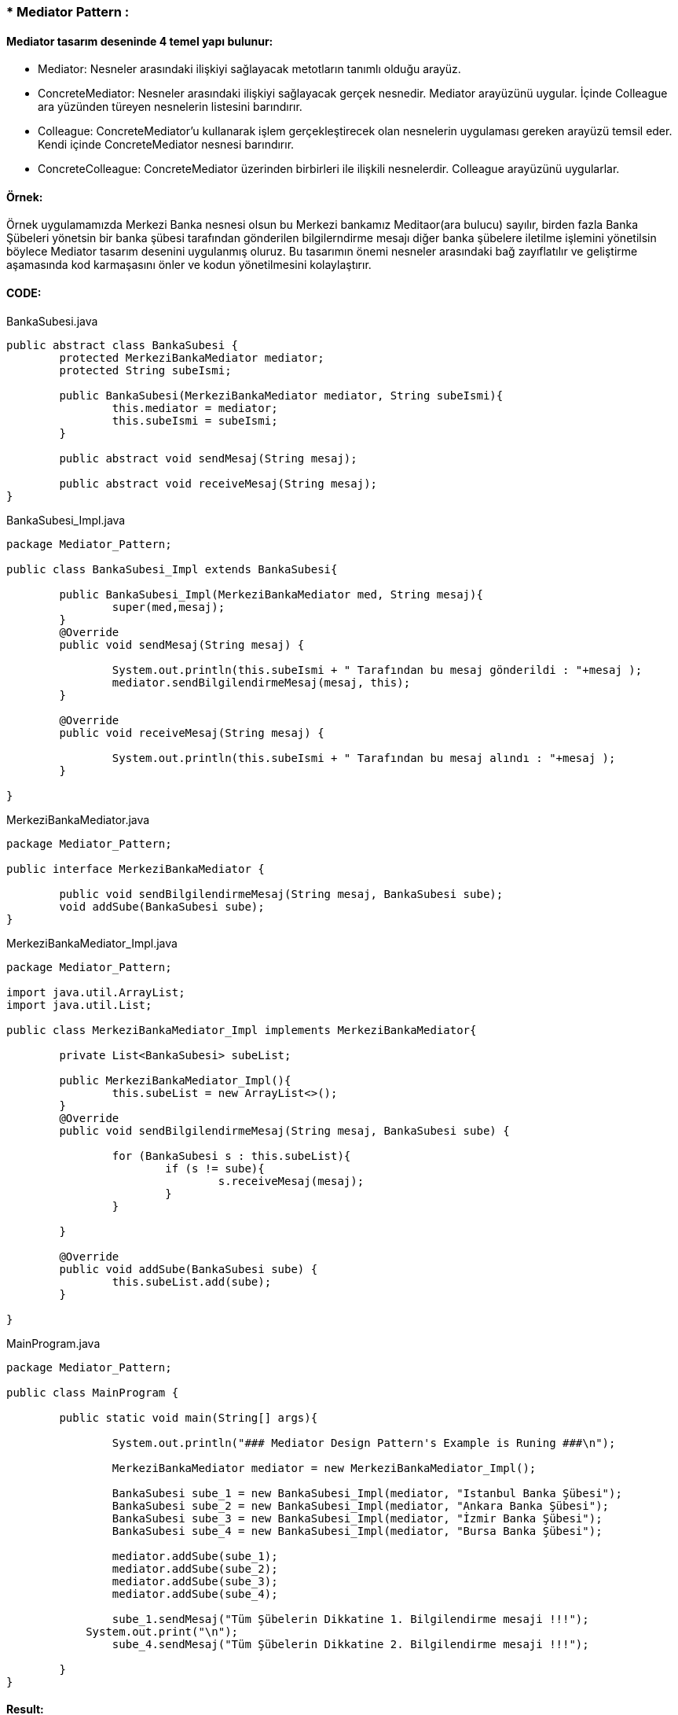 ### * Mediator Pattern :


#### Mediator tasarım deseninde 4 temel yapı bulunur:

*  Mediator: Nesneler arasındaki ilişkiyi sağlayacak metotların tanımlı olduğu arayüz.

*  ConcreteMediator: Nesneler arasındaki ilişkiyi sağlayacak gerçek nesnedir. Mediator arayüzünü uygular. İçinde Colleague ara yüzünden türeyen nesnelerin listesini barındırır.

*  Colleague: ConcreteMediator'u kullanarak işlem gerçekleştirecek olan nesnelerin uygulaması gereken arayüzü temsil eder. Kendi içinde ConcreteMediator nesnesi barındırır.

*  ConcreteColleague: ConcreteMediator üzerinden birbirleri ile ilişkili nesnelerdir. Colleague arayüzünü uygularlar.

#### Örnek:
Örnek uygulamamızda Merkezi Banka nesnesi olsun bu Merkezi bankamız Meditaor(ara bulucu) sayılır, birden fazla Banka Şübeleri yönetsin
bir banka şübesi tarafından gönderilen bilgilerndirme mesajı diğer banka şübelere iletilme işlemini yönetilsin böylece
Mediator tasarım desenini uygulanmış oluruz. Bu tasarımın önemi nesneler arasındaki bağ zayıflatılır ve geliştirme
aşamasında kod karmaşasını önler ve kodun yönetilmesini kolaylaştırır.


#### CODE:

.BankaSubesi.java
[source, java]
----
public abstract class BankaSubesi {
	protected MerkeziBankaMediator mediator;
	protected String subeIsmi;
	
	public BankaSubesi(MerkeziBankaMediator mediator, String subeIsmi){
		this.mediator = mediator;
		this.subeIsmi = subeIsmi;
	}
	
	public abstract void sendMesaj(String mesaj);
	
	public abstract void receiveMesaj(String mesaj);
}
----
.BankaSubesi_Impl.java
[source, java]
----
package Mediator_Pattern;

public class BankaSubesi_Impl extends BankaSubesi{

	public BankaSubesi_Impl(MerkeziBankaMediator med, String mesaj){
		super(med,mesaj);
	}
	@Override
	public void sendMesaj(String mesaj) {
		
		System.out.println(this.subeIsmi + " Tarafından bu mesaj gönderildi : "+mesaj );
		mediator.sendBilgilendirmeMesaj(mesaj, this);
	}

	@Override
	public void receiveMesaj(String mesaj) {
		
		System.out.println(this.subeIsmi + " Tarafından bu mesaj alındı : "+mesaj );
	}

}
----
.MerkeziBankaMediator.java
[source, java]
----
package Mediator_Pattern;

public interface MerkeziBankaMediator {
	
	public void sendBilgilendirmeMesaj(String mesaj, BankaSubesi sube);
	void addSube(BankaSubesi sube);
}
----
.MerkeziBankaMediator_Impl.java
[source, java]
----
package Mediator_Pattern;

import java.util.ArrayList;
import java.util.List;

public class MerkeziBankaMediator_Impl implements MerkeziBankaMediator{

	private List<BankaSubesi> subeList;
	
	public MerkeziBankaMediator_Impl(){
		this.subeList = new ArrayList<>();
	}
	@Override
	public void sendBilgilendirmeMesaj(String mesaj, BankaSubesi sube) {
		
		for (BankaSubesi s : this.subeList){
			if (s != sube){
				s.receiveMesaj(mesaj);
			}
		}
		
	}

	@Override
	public void addSube(BankaSubesi sube) {
		this.subeList.add(sube);
	}

}
----
.MainProgram.java
[source, java]
----
package Mediator_Pattern;

public class MainProgram {
	
	public static void main(String[] args){
		
		System.out.println("### Mediator Design Pattern's Example is Runing ###\n");

		MerkeziBankaMediator mediator = new MerkeziBankaMediator_Impl();
		
		BankaSubesi sube_1 = new BankaSubesi_Impl(mediator, "Istanbul Banka Şübesi");
		BankaSubesi sube_2 = new BankaSubesi_Impl(mediator, "Ankara Banka Şübesi");
		BankaSubesi sube_3 = new BankaSubesi_Impl(mediator, "İzmir Banka Şübesi");
		BankaSubesi sube_4 = new BankaSubesi_Impl(mediator, "Bursa Banka Şübesi");
 
		mediator.addSube(sube_1);
		mediator.addSube(sube_2);
		mediator.addSube(sube_3);
		mediator.addSube(sube_4);
		
		sube_1.sendMesaj("Tüm Şübelerin Dikkatine 1. Bilgilendirme mesaji !!!");
	    System.out.print("\n");
		sube_4.sendMesaj("Tüm Şübelerin Dikkatine 2. Bilgilendirme mesaji !!!");

	}
}
----
#### Result:
[source, ]
----
### Mediator Design Pattern's Example is Runing ###

Istanbul Banka Subesi Tarafından bu mesaj gönderildi : Tüm Subelerin Dikkatine 1. Bilgilendirme mesaji !!!
Ankara Banka Subesi Tarafından bu mesaj alındı : Tüm Subelerin Dikkatine 1. Bilgilendirme mesaji !!!
İzmir Banka Subesi Tarafından bu mesaj alındı : Tüm Subelerin Dikkatine 1. Bilgilendirme mesaji !!!
Bursa Banka Subesi Tarafından bu mesaj alındı : Tüm Subelerin Dikkatine 1. Bilgilendirme mesaji !!!

Bursa Banka Subesi Tarafından bu mesaj gönderildi : Tüm Subelerin Dikkatine 2. Bilgilendirme mesaji !!!
Istanbul Banka Subesi Tarafından bu mesaj alındı : Tüm Subelerin Dikkatine 2. Bilgilendirme mesaji !!!
Ankara Banka Subesi Tarafından bu mesaj alındı : Tüm Subelerin Dikkatine 2. Bilgilendirme mesaji !!!
İzmir Banka Subesi Tarafından bu mesaj alındı : Tüm Subelerin Dikkatine 2. Bilgilendirme mesaji !!!






UML KODU

@startuml

interface MerkeziBankaMediator{

+ sendBilgilendirmeMesaj(String, BankaSubesi):void
+ addSube(BankaSubesi):void
}

abstract BankaSubesi{
# mediator:MerkeziBankaMediator
# subeIsmi:String
+ sendMesaj(String):void
+ receiveMesai(String):void
}
class MerkeziBankaMediator_Impl{
- subeList:List<BankaSubesi>
+ sendBilgilendirmeMesaj(String, BankaSubesi):void
+ addSube(BankaSubesi):void
}
class BankaSubesi_Impl{
+ sendBilgilendirmeMesaj(String, BankaSubesi):void
+ addSube(BankaSubesi):void
}
class MainProgram{
+ main():void
}
MerkeziBankaMediator <|-- MerkeziBankaMediator_Impl:implements
BankaSubesi <|-- BankaSubesi_Impl:extends

BankaSubesi -> MerkeziBankaMediator:mediator
BankaSubesi <-MerkeziBankaMediator_Impl:uses

@enduml

----
